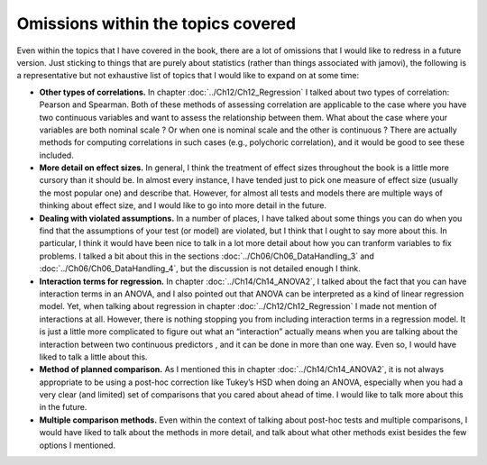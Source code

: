 .. sectionauthor:: `Danielle J. Navarro <https://djnavarro.net/>`_ and `David R. Foxcroft <https://www.davidfoxcroft.com/>`_

Omissions within the topics covered
-----------------------------------

Even within the topics that I have covered in the book, there are a lot of
omissions that I would like to redress in a future version. Just sticking to
things that are purely about statistics (rather than things associated with
jamovi), the following is a representative but not exhaustive list of topics
that I would like to expand on at some time:

-  **Other types of correlations.** In chapter :doc:`../Ch12/Ch12_Regression`
   I talked about two types of correlation: Pearson and Spearman. Both of
   these methods of assessing correlation are applicable to the case where you
   have two continuous variables |continuous| and want to assess the
   relationship between them. What about the case where your variables are
   both nominal scale |nominal|? Or when one is nominal |nominal| scale and
   the other is continuous |continuous|? There are actually methods for
   computing correlations in such cases (e.g., polychoric correlation), and
   it would be good to see these included.

-  **More detail on effect sizes.** In general, I think the treatment of effect
   sizes throughout the book is a little more cursory than it should be. In 
   almost every instance, I have tended just to pick one measure of effect size 
   (usually the most popular one) and describe that. However, for almost all 
   tests and models there are multiple ways of thinking about effect size, and 
   I would like to go into more detail in the future.

-  **Dealing with violated assumptions.** In a number of places, I have talked
   about some things you can do when you find that the assumptions of your test 
   (or model) are violated, but I think that I ought to say more about this. In 
   particular, I think it would have been nice to talk in a lot more detail 
   about how you can tranform variables to fix problems. I talked a bit about 
   this in the sections :doc:`../Ch06/Ch06_DataHandling_3` and 
   :doc:`../Ch06/Ch06_DataHandling_4`, but the discussion is not detailed 
   enough I think.

-  **Interaction terms for regression.** In chapter :doc:`../Ch14/Ch14_ANOVA2`,
   I talked about the fact that you can have interaction terms in an ANOVA, and 
   I also pointed out that ANOVA can be interpreted as a kind of linear
   regression model. Yet, when talking about regression in chapter
   :doc:`../Ch12/Ch12_Regression` I made not mention of interactions at all.
   However, there is nothing stopping you from including interaction terms in a
   regression model. It is just a little more complicated to figure out what an
   “interaction” actually means when you are talking about the interaction
   between two continuous predictors |continuous|, and it can be done in more
   than one way. Even so, I would have liked to talk a little about this.

-  **Method of planned comparison.** As I mentioned this in chapter
   :doc:`../Ch14/Ch14_ANOVA2`, it is not always appropriate to be using a
   post-hoc correction like Tukey’s HSD when doing an ANOVA, especially when
   you had a very clear (and limited) set of comparisons that you cared about
   ahead of time. I would like to talk more about this in the future.

-  **Multiple comparison methods.** Even within the context of talking about
   post-hoc tests and multiple comparisons, I would have liked to talk about 
   the methods in more detail, and talk about what other methods exist besides 
   the few options I mentioned.

.. ----------------------------------------------------------------------------

.. |continuous|                        image:: ../_images/variable-continuous.*
   :width: 16px
 
.. |nominal|                           image:: ../_images/variable-nominal.*
   :width: 16px

